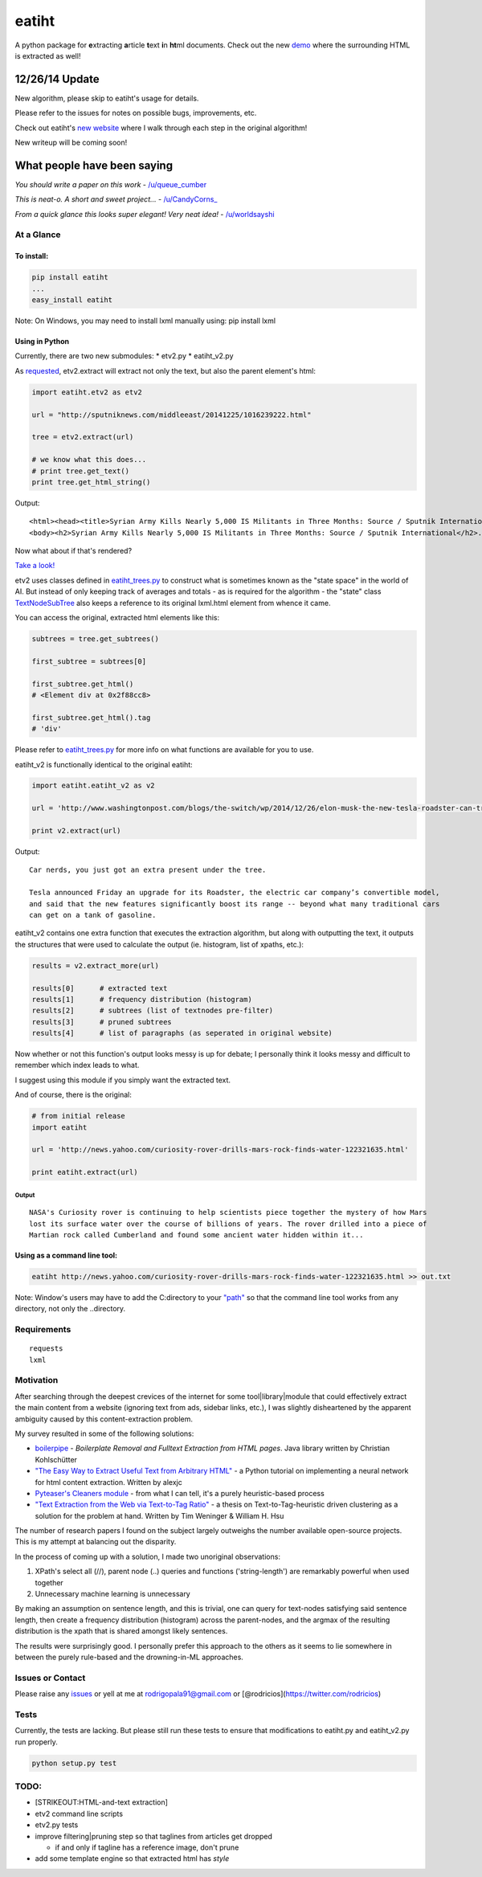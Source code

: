 eatiht
======

A python package for **e**\ xtracting **a**\ rticle **t**\ ext **i**\ n
**ht**\ ml documents. Check out the new
`demo <http://web-tier-load-balancer-1502628209.us-west-2.elb.amazonaws.com/backto95?url=http://sputniknews.com/middleeast/20141225/1016239222.html>`__
where the surrounding HTML is extracted as well!

12/26/14 Update
~~~~~~~~~~~~~~~

New algorithm, please skip to eatiht's usage for details.

Please refer to the issues for notes on possible bugs, improvements,
etc.

Check out eatiht's `new website <http://rodricios.github.io/eatiht/>`__
where I walk through each step in the original algorithm!

New writeup will be coming soon!

What people have been saying
~~~~~~~~~~~~~~~~~~~~~~~~~~~~

*You should write a paper on this work* -
`/u/queue\_cumber <http://www.reddit.com/r/compsci/comments/2ppyot/just_made_what_i_consider_my_first_algorithm_it/cmz0vfj>`__

*This is neat-o. A short and sweet project...* -
`/u/CandyCorns\_ <http://www.reddit.com/r/compsci/comments/2ppyot/just_made_what_i_consider_my_first_algorithm_it/cmz17gv>`__

*From a quick glance this looks super elegant! Very neat idea!* -
`/u/worldsayshi <http://www.reddit.com/r/compsci/comments/2ppyot/just_made_what_i_consider_my_first_algorithm_it/cmz3akt>`__

At a Glance
-----------

To install:
^^^^^^^^^^^

.. code:: bash

    pip install eatiht
    ...
    easy_install eatiht

Note: On Windows, you may need to install lxml manually using: pip
install lxml

Using in Python
^^^^^^^^^^^^^^^

Currently, there are two new submodules: \* etv2.py \* eatiht\_v2.py

As `requested <https://github.com/rodricios/eatiht/issues/3>`__,
etv2.extract will extract not only the text, but also the parent
element's html:

.. code:: python

    import eatiht.etv2 as etv2

    url = "http://sputniknews.com/middleeast/20141225/1016239222.html"

    tree = etv2.extract(url)

    # we know what this does...
    # print tree.get_text()
    print tree.get_html_string()

Output:

::

    <html><head><title>Syrian Army Kills Nearly 5,000 IS Militants in Three Months: Source / Sputnik International</title></head>
    <body><h2>Syrian Army Kills Nearly 5,000 IS Militants in Three Months: Source / Sputnik International</h2>...

Now what about if that's rendered?

`Take a
look! <http://web-tier-load-balancer-1502628209.us-west-2.elb.amazonaws.com/backto95?url=http://sputniknews.com/middleeast/20141225/1016239222.html>`__

etv2 uses classes defined in
`eatiht\_trees.py <https://github.com/rodricios/eatiht/blob/master/eatiht/eatiht_trees.py>`__
to construct what is sometimes known as the "state space" in the world
of AI. But instead of only keeping track of averages and totals - as is
required for the algorithm - the "state" class
`TextNodeSubTree <https://github.com/rodricios/eatiht/blob/master/eatiht/eatiht_trees.py#L7>`__
also keeps a reference to its original lxml.html element from whence it
came.

You can access the original, extracted html elements like this:

.. code:: python

    subtrees = tree.get_subtrees()

    first_subtree = subtrees[0]

    first_subtree.get_html()
    # <Element div at 0x2f88cc8>

    first_subtree.get_html().tag
    # 'div'

Please refer to
`eatiht\_trees.py <https://github.com/rodricios/eatiht/blob/master/eatiht/eatiht_trees.py>`__
for more info on what functions are available for you to use.

eatiht\_v2 is functionally identical to the original eatiht:

.. code:: python

    import eatiht.eatiht_v2 as v2

    url = 'http://www.washingtonpost.com/blogs/the-switch/wp/2014/12/26/elon-musk-the-new-tesla-roadster-can-travel-some-400-miles-on-a-single-charge/'

    print v2.extract(url)

Output:

::

    Car nerds, you just got an extra present under the tree.

    Tesla announced Friday an upgrade for its Roadster, the electric car company’s convertible model,
    and said that the new features significantly boost its range -- beyond what many traditional cars
    can get on a tank of gasoline.

eatiht\_v2 contains one extra function that executes the extraction
algorithm, but along with outputting the text, it outputs the structures
that were used to calculate the output (ie. histogram, list of xpaths,
etc.):

.. code:: python

    results = v2.extract_more(url)

    results[0]      # extracted text
    results[1]      # frequency distribution (histogram)
    results[2]      # subtrees (list of textnodes pre-filter)
    results[3]      # pruned subtrees
    results[4]      # list of paragraphs (as seperated in original website)

Now whether or not this function's output looks messy is up for debate;
I personally think it looks messy and difficult to remember which index
leads to what.

I suggest using this module if you simply want the extracted text.

And of course, there is the original:

.. code:: python

    # from initial release
    import eatiht

    url = 'http://news.yahoo.com/curiosity-rover-drills-mars-rock-finds-water-122321635.html'

    print eatiht.extract(url)

Output
''''''

::

    NASA's Curiosity rover is continuing to help scientists piece together the mystery of how Mars
    lost its surface water over the course of billions of years. The rover drilled into a piece of
    Martian rock called Cumberland and found some ancient water hidden within it...

Using as a command line tool:
^^^^^^^^^^^^^^^^^^^^^^^^^^^^^

.. code:: bash

    eatiht http://news.yahoo.com/curiosity-rover-drills-mars-rock-finds-water-122321635.html >> out.txt

Note: Window's users may have to add the C:directory to your
`"path" <http://www.computerhope.com/issues/ch000549.htm>`__ so that the
command line tool works from any directory, not only the ..directory.

Requirements
------------

::

    requests
    lxml

Motivation
----------

After searching through the deepest crevices of the internet for some
tool\|library\|module that could effectively extract the main content
from a website (ignoring text from ads, sidebar links, etc.), I was
slightly disheartened by the apparent ambiguity caused by this
content-extraction problem.

My survey resulted in some of the following solutions:

-  `boilerpipe <https://code.google.com/p/boilerpipe/>`__ - *Boilerplate
   Removal and Fulltext Extraction from HTML pages*. Java library
   written by Christian Kohlschütter
-  `"The Easy Way to Extract Useful Text from Arbitrary
   HTML" <http://ai-depot.com/articles/the-easy-way-to-extract-useful-text-from-arbitrary-html/>`__
   - a Python tutorial on implementing a neural network for html content
   extraction. Written by alexjc
-  `Pyteaser's Cleaners
   module <https://github.com/xiaoxu193/PyTeaser/blob/master/goose/cleaners.py>`__
   - from what I can tell, it's a purely heuristic-based process
-  `"Text Extraction from the Web via Text-to-Tag
   Ratio" <http://www.cse.nd.edu/~tweninge/pubs/WH_TIR08.pdf>`__ - a
   thesis on Text-to-Tag-heuristic driven clustering as a solution for
   the problem at hand. Written by Tim Weninger & William H. Hsu

The number of research papers I found on the subject largely outweighs
the number available open-source projects. This is my attempt at
balancing out the disparity.

In the process of coming up with a solution, I made two unoriginal
observations:

1. XPath's select all (//), parent node (..) queries and functions
   ('string-length') are remarkably powerful when used together
2. Unnecessary machine learning is unnecessary

By making an assumption on sentence length, and this is trivial, one can
query for text-nodes satisfying said sentence length, then create a
frequency distribution (histogram) across the parent-nodes, and the
argmax of the resulting distribution is the xpath that is shared amongst
likely sentences.

The results were surprisingly good. I personally prefer this approach to
the others as it seems to lie somewhere in between the purely rule-based
and the drowning-in-ML approaches.

Issues or Contact
-----------------

Please raise any `issues <https://github.com/rodricios/eatiht/issues>`__
or yell at me at rodrigopala91@gmail.com or
[@rodricios](https://twitter.com/rodricios)

Tests
-----

Currently, the tests are lacking. But please still run these tests to
ensure that modifications to eatiht.py and eatiht\_v2.py run properly.

.. code:: python

    python setup.py test

TODO:
-----

-  [STRIKEOUT:HTML-and-text extraction]
-  etv2 command line scripts
-  etv2.py tests
-  improve filtering\|pruning step so that taglines from articles get
   dropped

   -  if and only if tagline has a reference image, don't prune

-  add some template engine so that extracted html has *style*
